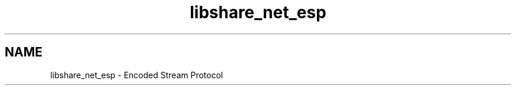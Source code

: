 .TH "libshare_net_esp" 3 "13 Dec 2014" "Version 2.17" "libshare" \" -*- nroff -*-
.ad l
.nh
.SH NAME
libshare_net_esp \- Encoded Stream Protocol 


